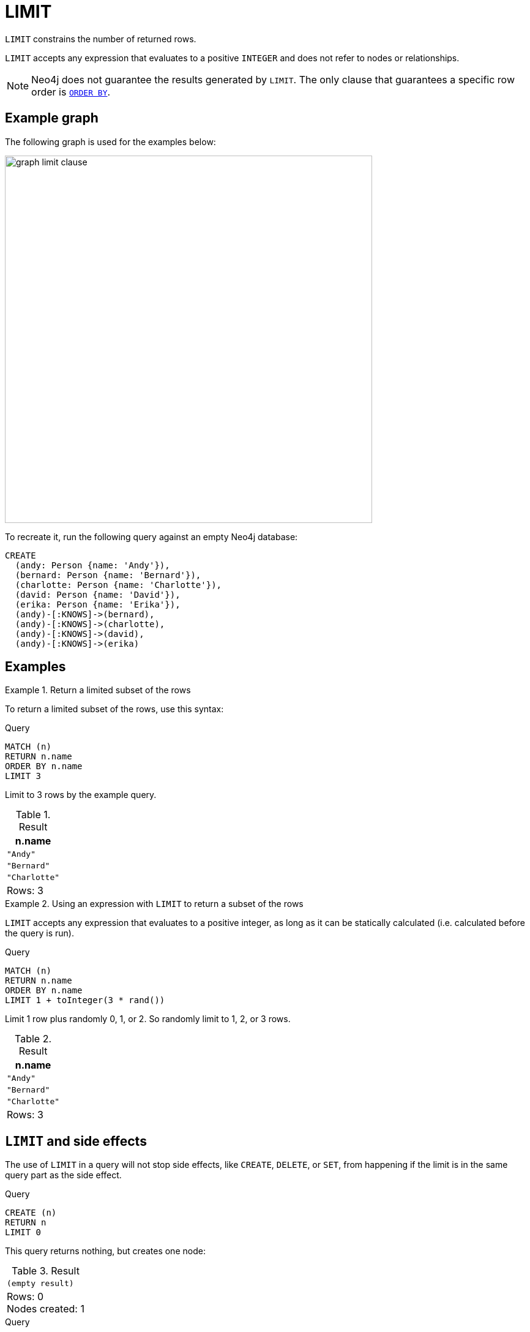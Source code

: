:description: `LIMIT` constrains the number of returned rows.

[[query-limit]]
= LIMIT

`LIMIT` constrains the number of returned rows.

`LIMIT` accepts any expression that evaluates to a positive `INTEGER` and does not refer to nodes or relationships.

[NOTE]
Neo4j does not guarantee the results generated by `LIMIT`.
The only clause that guarantees a specific row order is xref:clauses/order-by.adoc[`ORDER BY`].

[[example-graph]]
== Example graph

The following graph is used for the examples below:

image::graph_limit_clause.svg[width="600", role="middle"]

To recreate it, run the following query against an empty Neo4j database:

[source, cypher, role=test-setup]
----
CREATE
  (andy: Person {name: 'Andy'}),
  (bernard: Person {name: 'Bernard'}),
  (charlotte: Person {name: 'Charlotte'}),
  (david: Person {name: 'David'}),
  (erika: Person {name: 'Erika'}),
  (andy)-[:KNOWS]->(bernard),
  (andy)-[:KNOWS]->(charlotte),
  (andy)-[:KNOWS]->(david),
  (andy)-[:KNOWS]->(erika)
----

[[examples]]
== Examples


.Return a limited subset of the rows
====

To return a limited subset of the rows, use this syntax:

.Query
[source, cypher]
----
MATCH (n)
RETURN n.name
ORDER BY n.name
LIMIT 3
----

Limit to 3 rows by the example query.

.Result
[role="queryresult",options="header,footer",cols="1*<m"]
|===
| n.name
| "Andy"
| "Bernard"
| "Charlotte"
d|Rows: 3
|===

====

.Using an expression with `LIMIT` to return a subset of the rows
====

`LIMIT` accepts any expression that evaluates to a positive integer, as long as it can be statically calculated (i.e. calculated before the query is run).

.Query
[source, cypher]
----
MATCH (n)
RETURN n.name
ORDER BY n.name
LIMIT 1 + toInteger(3 * rand())
----

Limit 1 row plus randomly 0, 1, or 2.
So randomly limit to 1, 2, or 3 rows.

.Result
[role="queryresult",options="header,footer",cols="1*<m"]
|===
| n.name
| "Andy"
| "Bernard"
| "Charlotte"
d|Rows: 3
|===

====

[[limit-will-not-stop-side-effects]]
== `LIMIT` and side effects

The use of `LIMIT` in a query will not stop side effects, like `CREATE`, `DELETE`, or `SET`, from happening if the limit is in the same query part as the side effect.

.Query
[source, cypher]
----
CREATE (n)
RETURN n
LIMIT 0
----

This query returns nothing, but creates one node:

.Result
[role="queryresult",options="footer",cols="1*<m"]
|===
|(empty result)
d|Rows: 0 +
Nodes created: 1
|===

.Query
[source, cypher]
----
MATCH (n {name: 'A'})
SET n.age = 60
RETURN n
LIMIT 0
----

This query returns nothing, but writes one property:

.Result
[role="queryresult",options="footer",cols="1*<m"]
|===
|(empty result)
d|Rows: 0 +
Properties set: 1
|===

If we want to limit the number of updates we can split the query using the `WITH` clause:

.Query
[source, cypher]
----
MATCH (n)
WITH n ORDER BY n.name LIMIT 1
SET n.locked = true
RETURN n
----

Writes `locked` property on one node and return that node:

.Result
[role="queryresult",options="header,footer",cols="1*<m"]
|===
| n
| {locked:true,name:"Andy",age:60}
d|Rows: 1 +
Properties set: 1
|===


[[limit-standalone-clause]]
== Using `LIMIT` as a standalone clause

`LIMIT` can be used as a standalone clause, or in conjunction with xref:clauses/order-by.adoc[`ORDER BY`] or xref:clauses/skip.adoc[`SKIP`]/xref:clauses/skip.adoc#offset-synonym[`OFFSET`].

.Standalone use of `LIMIT`
// tag::clauses_limit_standalone[]
[source, cypher]
----
MATCH (n)
LIMIT 2
RETURN collect(n.name) AS names
----
// end::clauses_limit_standalone[]

.Result
[role="queryresult",options="header,footer",cols="1*<m"]
|===
| names
| ["Andy", "Bernard"]
|Rows: 1
|===

The following query orders all nodes by `name` descending, skips the two first rows and limits the results to two rows.
It then xref:functions/aggregating.adoc#functions-collect[collects] the results in a list.

.`LIMIT` used in conjunction with `ORDER BY` and `SKIP`
// tag::clauses_limit[]
[source, cypher]
----
MATCH (n)
ORDER BY n.name DESC
SKIP 2
LIMIT 2
RETURN collect(n.name) AS names
----
// end::clauses_limit[]

.Result
[role="queryresult",options="header,footer",cols="1*<m"]
|===
| names
| ["David", "Charlotte"]
|Rows: 1
|===
